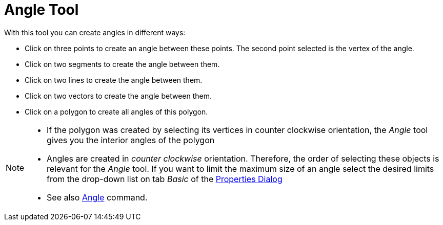 = Angle Tool
:page-en: tools/Angle
ifdef::env-github[:imagesdir: /en/modules/ROOT/assets/images]

With this tool you can create angles in different ways:

* Click on three points to create an angle between these points. The second point selected is the vertex of the angle.
* Click on two segments to create the angle between them.
* Click on two lines to create the angle between them.
* Click on two vectors to create the angle between them.
* Click on a polygon to create all angles of this polygon.

[NOTE]
====

* If the polygon was created by selecting its vertices in counter clockwise orientation, the _Angle_ tool gives you the
interior angles of the polygon
* Angles are created in _counter clockwise_ orientation. Therefore, the order of selecting these objects is relevant for
the _Angle_ tool. If you want to limit the maximum size of an angle select the desired limits from the drop-down list on
tab _Basic_ of the xref:/Properties_Dialog.adoc[Properties Dialog]
* See also xref:/commands/Angle.adoc[Angle] command.

====
